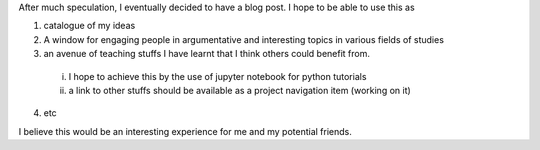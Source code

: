 .. title: My first Blog Post
.. slug: my-first-blog-post
.. date: 2016-12-15 18:12:29 UTC+01:00
.. tags: 
.. category: 
.. link: 
.. description: 
.. type: text


.. raw:: html

  <div class="container-fluid">
    <div class="row">
      <img src="/images/web.jpg" class="img-responsive"> 
    </div>
  </div>


After much speculation, I eventually decided to have a blog post. I hope to be able to use this as

1. catalogue of my ideas

2. A window for engaging people in argumentative and interesting topics in various fields of studies

3. an avenue of teaching stuffs I have learnt that I think others could benefit from.

  i. I hope to achieve this by the use of jupyter notebook for python tutorials

  ii. a link to other stuffs should be available as a project navigation item (working on it)

4. etc 

I believe this would be an interesting experience for me and my potential friends. 
 
	


